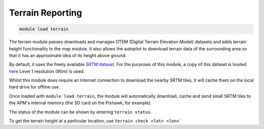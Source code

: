=================
Terrain Reporting
=================

.. code:: bash

    module load terrain
    
The terrain module passes downloads and manages DTEM (Digital Terrain
Elevation Model) datasets and adds terrain height functionality to the
map module. It also allows the autopilot to download terrain data of the
surrounding area so that it has an approximate idea of its height above
ground.

By default, it uses the freely available `SRTM
dataset <https://en.wikipedia.org/wiki/Shuttle_Radar_Topography_Mission>`_.
For the purposes of this module, a copy of this dataset is hosted
`here <https://firmware.ardupilot.org/SRTM/>`_ Level 1
resolution (90m) is used.

Whilst this module does require an Internet connection to download the
nearby SRTM tiles, it will cache them on the local hard drive for
offline use.

Once loaded with ``module load terrain``, the module will automatically
download, cache and send small SRTM tiles to the APM's internal memory
(the SD card on the Pixhawk, for example).

The status of the module can be shown by entering ``terrain status``.

To get the terrain height at a particular location, use 
``terrain check <lat> <lon>```


